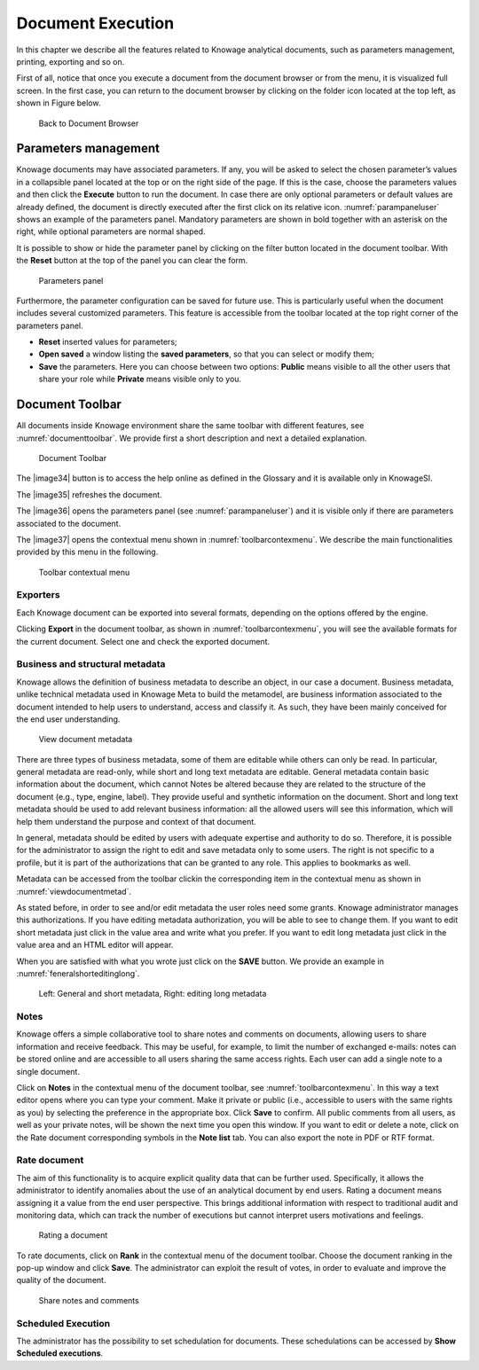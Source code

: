 Document Execution
=================

In this chapter we describe all the features related to Knowage analytical documents, such as parameters management, printing, exporting and so on.

First of all, notice that once you execute a document from the document browser or from the menu, it is visualized full screen. In the first case, you can return to the document browser by clicking on the folder icon located at the top left, as shown in Figure below.

.. figure:: media/image25.png
 
    Back to Document Browser

Parameters management
-------------------------

Knowage documents may have associated parameters. If any, you will be asked to select the chosen parameter’s values in a collapsible panel located at the top or on the right side of the page. If this is the case, choose the parameters values and then click the **Execute** button to run the document. In case there are only optional parameters or default values are already defined, the document is directly executed after the first click on its relative icon. :numref:`parampaneluser` shows an example of the parameters panel. Mandatory parameters are shown in bold together with an asterisk on the right, while optional parameters are normal shaped.

It is possible to show or hide the parameter panel by clicking on the filter button located in the document toolbar. With the **Reset** button at the top of the panel you can clear the form.

.. _parampaneluser:
.. figure:: media/image26.png

   Parameters panel

Furthermore, the parameter configuration can be saved for future use. This is particularly useful when the document includes several customized parameters. This feature is accessible from the toolbar located at the top right corner of the parameters panel.

-  **Reset** inserted values for parameters;
-  **Open saved** a window listing the **saved parameters**, so that you can select or modify them;
-  **Save** the parameters. Here you can choose between two options: **Public** means visible to all the other users that share your role while **Private** means visible only to you.

Document Toolbar
--------------------

All documents inside Knowage environment share the same toolbar with different features, see :numref:`documenttoolbar`. We provide first a short description and next a detailed explanation.

.. _documenttoolbar:
.. figure:: media/image27.png

   Document Toolbar

The |image34| button is to access the help online as defined in the Glossary and it is available only in KnowageSI.

The |image35| refreshes the document.

The |image36| opens the parameters panel (see :numref:`parampaneluser`) and it is visible only if there are parameters associated to the document.

The |image37| opens the contextual menu shown in :numref:`toolbarcontexmenu`. We describe the main functionalities provided by this menu in the following.

.. _toolbarcontexmenu:
.. figure:: media/image32.png

   Toolbar contextual menu

Exporters
~~~~~~~~~~~~

Each Knowage document can be exported into several formats, depending on the options offered by the engine.

Clicking **Export** in the document toolbar, as shown in :numref:`toolbarcontexmenu`, you will see the available formats for the current document. Select one and check the exported document.

Business and structural metadata
~~~~~~~~~~~~

Knowage allows the definition of business metadata to describe an object, in our case a document. Business metadata, unlike technical metadata used in Knowage Meta to build the metamodel, are business information associated to the document intended to help users to understand, access and classify it. As such, they have been mainly conceived for the end user understanding.

.. _viewdocumentmetad:
.. figure:: media/image33.png

   View document metadata

There are three types of business metadata, some of them are editable while others can only be read. In particular, general metadata are read-only, while short and long text metadata are editable. General metadata contain basic information about the document, which cannot Notes be altered because they are related to the structure of the document (e.g., type, engine, label). They provide useful and synthetic information on the document. Short and long text metadata should be used to add relevant business information: all the allowed users will see this information, which will help them understand the purpose and context of that document.

In general, metadata should be edited by users with adequate expertise and authority to do so. Therefore, it is possible for the administrator to assign the right to edit and save metadata only to some users. The right is not specific to a profile, but it is part of the authorizations that can be granted to any role. This applies to bookmarks as well.

Metadata can be accessed from the toolbar clickin the corresponding item in the contextual menu as shown in :numref:`viewdocumentmetad`.

As stated before, in order to see and/or edit metadata the user roles need some grants. Knowage administrator manages this authorizations. If you have editing metadata authorization, you will be able to see to change them. If you want to edit short metadata just click in the value area and write what you prefer. If you want to edit long metadata just click in the value area and an HTML editor will appear.

When you are satisfied with what you wrote just click on the **SAVE** button. We provide an example in :numref:`feneralshorteditinglong`.

.. _feneralshorteditinglong:
.. figure:: media/image34.png

   Left: General and short metadata, Right: editing long metadata

Notes
~~~~~~~~~~~~

Knowage offers a simple collaborative tool to share notes and comments on documents, allowing users to share information and receive feedback. This may be useful, for example, to limit the number of exchanged e-mails: notes can be stored online and are accessible to all users sharing the same access rights. Each user can add a single note to a single document.

Click on **Notes** in the contextual menu of the document toolbar, see :numref:`toolbarcontexmenu`. In this way a text editor opens where you can type your comment. Make it private or public (i.e., accessible to users with the same rights as you) by selecting the preference in the appropriate box. Click **Save** to confirm. All public comments from all users, as well as your private notes, will be shown the next time you open this window. If you want to edit or delete a note, click on the Rate document corresponding symbols in the **Note list** tab. You can also export the note in PDF or RTF format.

Rate document
~~~~~~~~~~~~

The aim of this functionality is to acquire explicit quality data that can be further used. Specifically, it allows the administrator to identify anomalies about the use of an analytical document by end users. Rating a document means assigning it a value from the end user perspective. This brings additional information with respect to traditional audit and monitoring data, which can track the number of executions but cannot interpret users motivations and feelings.

.. figure:: media/image36.png

   Rating a document

To rate documents, click on **Rank** in the contextual menu of the document toolbar. Choose the document ranking in the pop-up window and click **Save**. The administrator can exploit the result of votes, in order to evaluate and improve the quality of the document.

.. figure:: media/image38.png

   Share notes and comments

Scheduled Execution
~~~~~~~~~~~~

The administrator has the possibility to set schedulation for documents. These schedulations can be accessed by **Show Scheduled executions**.
